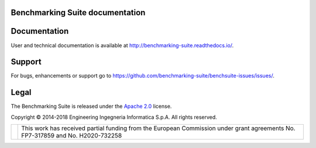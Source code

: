 Benchmarking Suite documentation
================================

Documentation
=============
User and technical documentation is available at http://benchmarking-suite.readthedocs.io/.

Support
=======

For bugs, enhancements or support go to https://github.com/benchmarking-suite/benchsuite-issues/issues/.

Legal
=====
The Benchmarking Suite is released under the `Apache 2.0 <https://www.apache.org/licenses/LICENSE-2.0>`_ license.

Copyright © 2014-2018 Engineering Ingegneria Informatica S.p.A. All rights reserved.

+------------------------------------------------------------------+------------------------------------------------------------------------------------------------------------------------------+
| .. image:: http://www.consilium.europa.eu/images/img_flag-eu.gif |This work has received partial funding from the European Commission under grant agreements No. FP7-317859 and No. H2020-732258|
+------------------------------------------------------------------+------------------------------------------------------------------------------------------------------------------------------+
